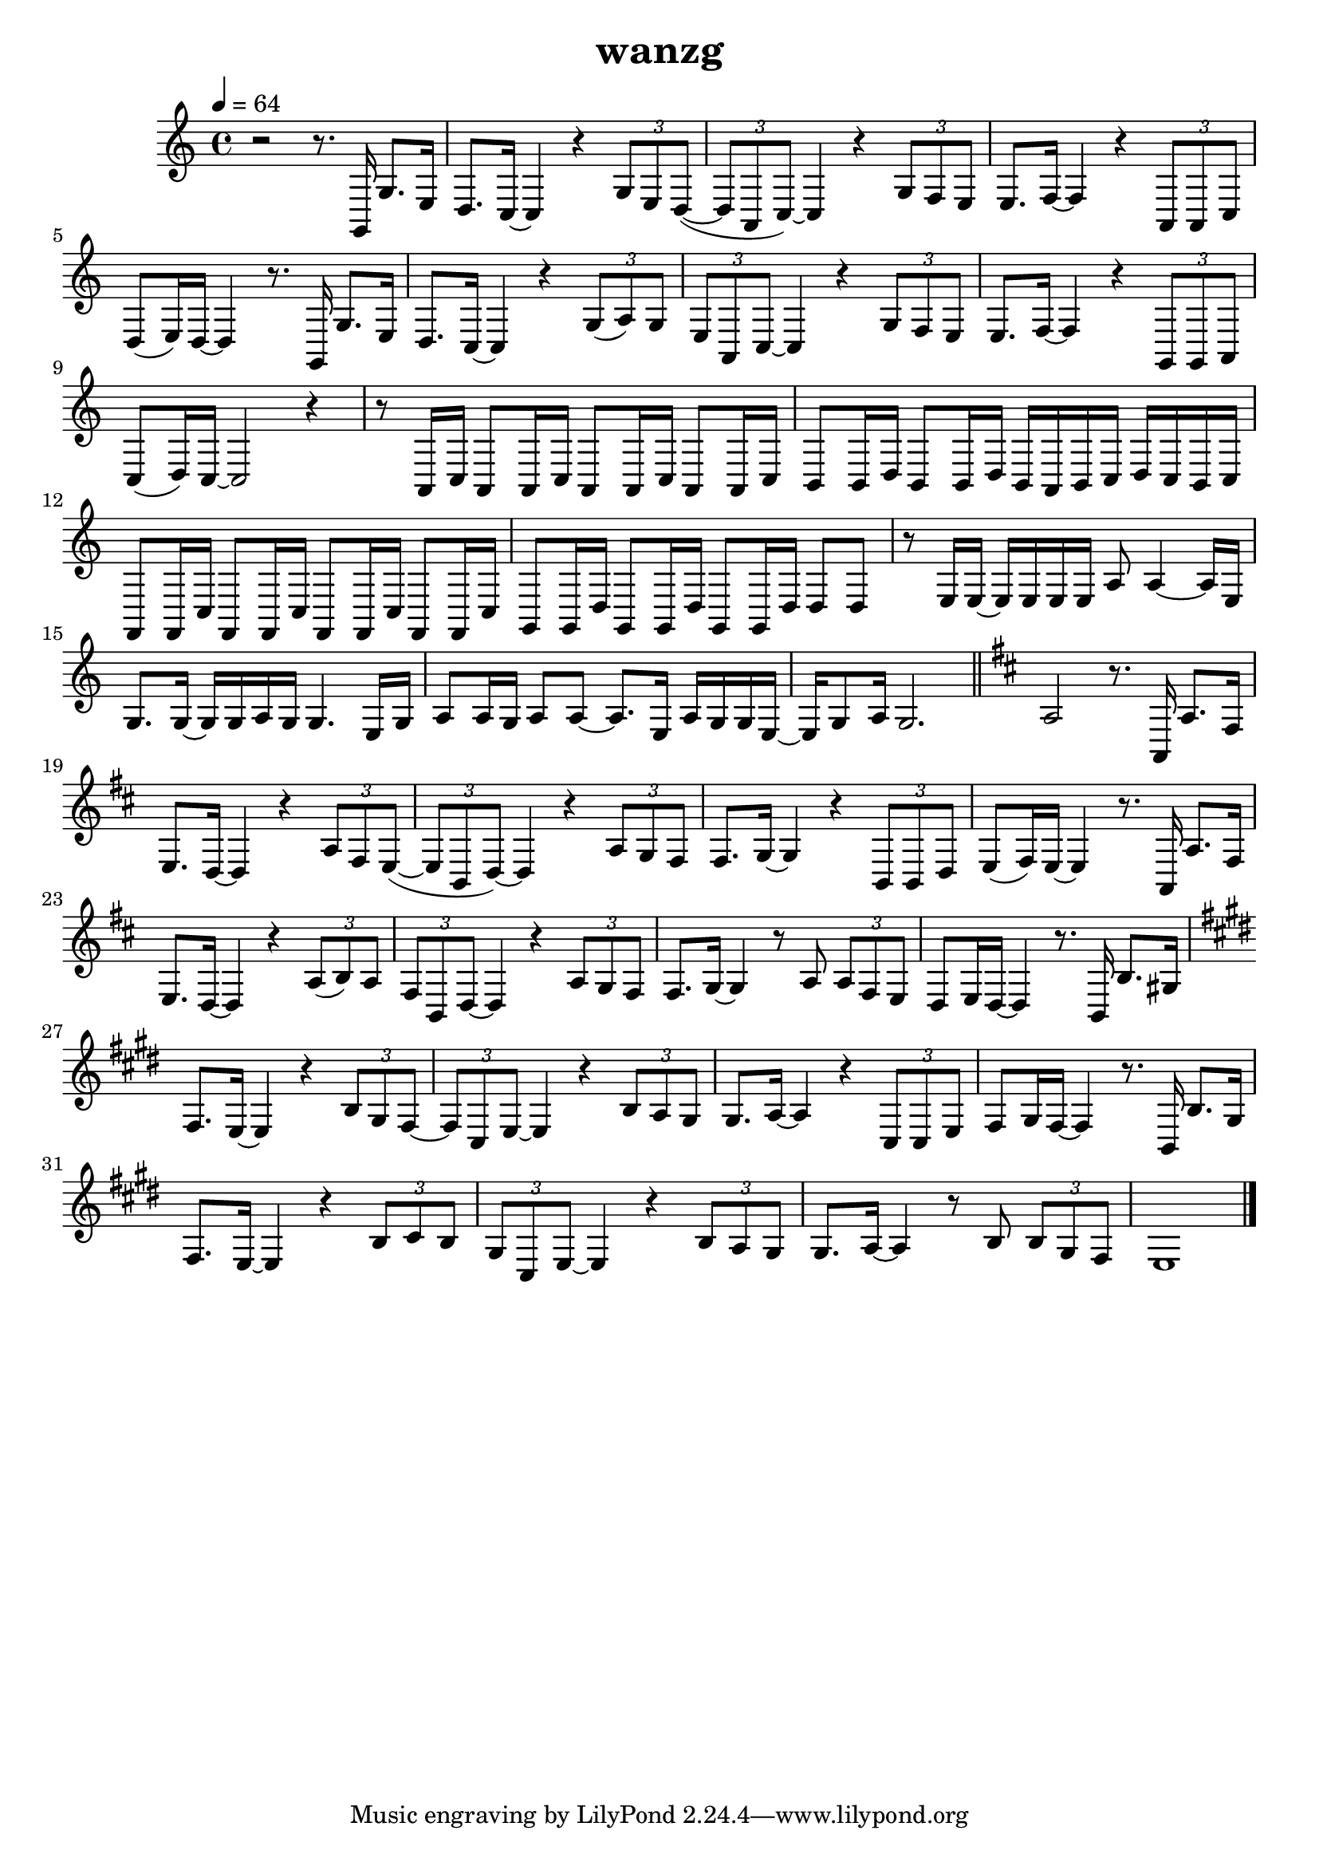 \version "2.22.1"
\header {
	title="wanzg"
}
\score {
\new ChoirStaff<<
	\new Staff \relative c'{
		\tempo 4 = 64
		\key c \major
		\time 4/4

		r2 r8. g,16 g'8. e16 | d8. c16~ c4 r \tuplet 3/2 { g'8 e d~}( | \tuplet 3/2 { d a c)~} c4 r \tuplet 3/2 { g'8 f e} | e8. f16~ f4 r \tuplet 3/2 { a,8 a c} |
		d( e16) d~ d4 r8. g,16 g'8. e16 | d8. c16~ c4 r \tuplet 3/2 { g'8( a) g} | \tuplet 3/2 { e a, c~} c4 r \tuplet 3/2 { g'8 f e} |
		e8. f16~ f4 r \tuplet 3/2 { g,8 g a} | c( d16) c~ c2 r4 | 

		r8 a16 c a8 a16 c a8 a16 c a8 a16 c | b8 b16 d b8 b16 d b a b c d c b c | f,8 f16 c' f,8 f16 c' f,8 f16 c' f,8 f16 c' |
		g8 g16 d' g,8 g16 d' g,8 g16 d' d8 d8 | r8 e16 e~ e e e e a8 a4~ a16 e | g8. g16~ g g a g g4. e16 g |
		a8 a16 g a8 a8~ a8. e16 a g g e~ | e g8 a16 g2. | \bar "||" 
		\key d \major
		a2 r8. a,16 a'8. fis16 |
		e8. d16~ d4 r \tuplet 3/2 { a'8 fis e~}( | \tuplet 3/2 { e b d)~} d4 r \tuplet 3/2 { a'8 g fis} | fis8. g16~ g4 r \tuplet 3/2 { b,8 b d} |
		e( fis16) e~ e4 r8. a,16 a'8. fis16 | e8. d16~ d4 r \tuplet 3/2 { a'8( b) a} | \tuplet 3/2 { fis b, d~} d4 r \tuplet 3/2 { a'8 g fis} |
		fis8. g16~ g4 r8 a \tuplet 3/2 { a fis e} | d e16 d~ d4 r8. b16 b'8. gis16 |

		\key e \major
		fis8. e16~ e4 r4 \tuplet 3/2 { b'8 gis fis~} | \tuplet 3/2 { fis cis e~} e4 r \tuplet 3/2 { b'8 a gis} | gis8. a16~ a4 r4 \tuplet 3/2 { cis,8 cis e} |
		fis8 gis16 fis~ fis4 r8. b,16 b'8. gis16 | fis8. e16~ e4 r4 \tuplet 3/2 { b'8 cis b} | \tuplet 3/2 { gis cis, e~ } e4 r4 \tuplet 3/2 { b'8 a gis} |
		gis8. a16~ a4 r8 b \tuplet 3/2 { b gis fis} | e1 | \bar "|."



	}
	%{
	\new Staff \relative c'{
		\clef "bass"
		\key c \major
		r1 |
		g8( e8 g4) b8( g8 b4) | g8( e g e g4) r | g8( f g f) g( e g4) |
		f8( c f c f4) f | e8( c8 e8 c8) g'2 | g8( e g e g4) e |

		f8( c f4) g8( d g4) | e8( c e f )e2 | r1 |
		g16 g g g g g g g b b b b b b b b | g g g g g g g g g g g g g g g g | a a a a a a a a g g g g g g g g |
		a a a a a a a a f f f f g g g g | g g g g g g g g b b b b b b b b | g g g g g g g g g g g g g g g g |

		a a a a a a a a g g g g g g g g | g g g g g g g g  r8. g16 e'8. c16 |
		a8. g16~ g4 r4 \tuplet 3/2 { e'8 c a~} | \tuplet 3/2 { a e a~} a4 r \tuplet 3/2 { e'8 d c} | b8. c16~ c4 r \tuplet 3/2 { f,8 f g} |
		g8 a16 g~ g4 r8. g16 e'8. c16 | a8. g16~ g4 r4 \tuplet 3/2 { d'8 e c} | \tuplet 3/2 { a e a~} a4 r \tuplet 3/2 { e'8 d c} |

		b8. c16~ c4 r \tuplet 3/2 { d,8 d e} | g8 a16 g~ g2 r16 c c d | d e e d e g, g g g d' d d~ d8 e16 d~ |
		d c8. r4 r r8 c16 g | a c c c c c8 a16 r a a a d e8 c16~ | c d8 e16 d4 r g,8 a16 c |
		c8. c16 c c c e e4 c8 d | e e16 e e8 e16 e~ e c8. r8 c16 g | a c c c c c a g~ g e'8 d16 \tuplet 3/2 { d8 c a} |

		c d16 c~ c4 r8. g16 e'8. c16 | a8. g16~ g4 r4 \tuplet 3/2 { e'8 c a~} | \tuplet 3/2 { a e a~} a4 r \tuplet 3/2 { e'8 d c} | b8. c16~ c4 r \tuplet 3/2 { f,8 f g} |
		g8 a16 g~ g4 r8. g16 e'8. c16 | a8. g16~ g4 r4 \tuplet 3/2 { d'8 e c} | \tuplet 3/2 { a e a~} a4 r \tuplet 3/2 { e'8 d c} |
		b8. c16~ c4 r \tuplet 3/2 { d,8 d e} | g8 a16 g~ g2 r4 | 

		r8 a16 a~ a a a b c8 c~ c16 c c d | b8 g16 g~ g2 r4 | r8 a16 a~ a a a b c8 c4 a16 c |
		e8 d16 d~ d d8.~ d4 r | c16 b c8 c16 b c8 c16 b c8 c16 b c8 | b16 a b8 b16 a b8 b16 a b d b a b8 |
		c16 b c8 c16 b c8 c16 b c8 c16 b c8 | d16 c d8 d16 c d8 d16 c d8 d16 c d8 | \bar "||"

	}
	%}
>>
	\layout {}
	\midi {}
}
